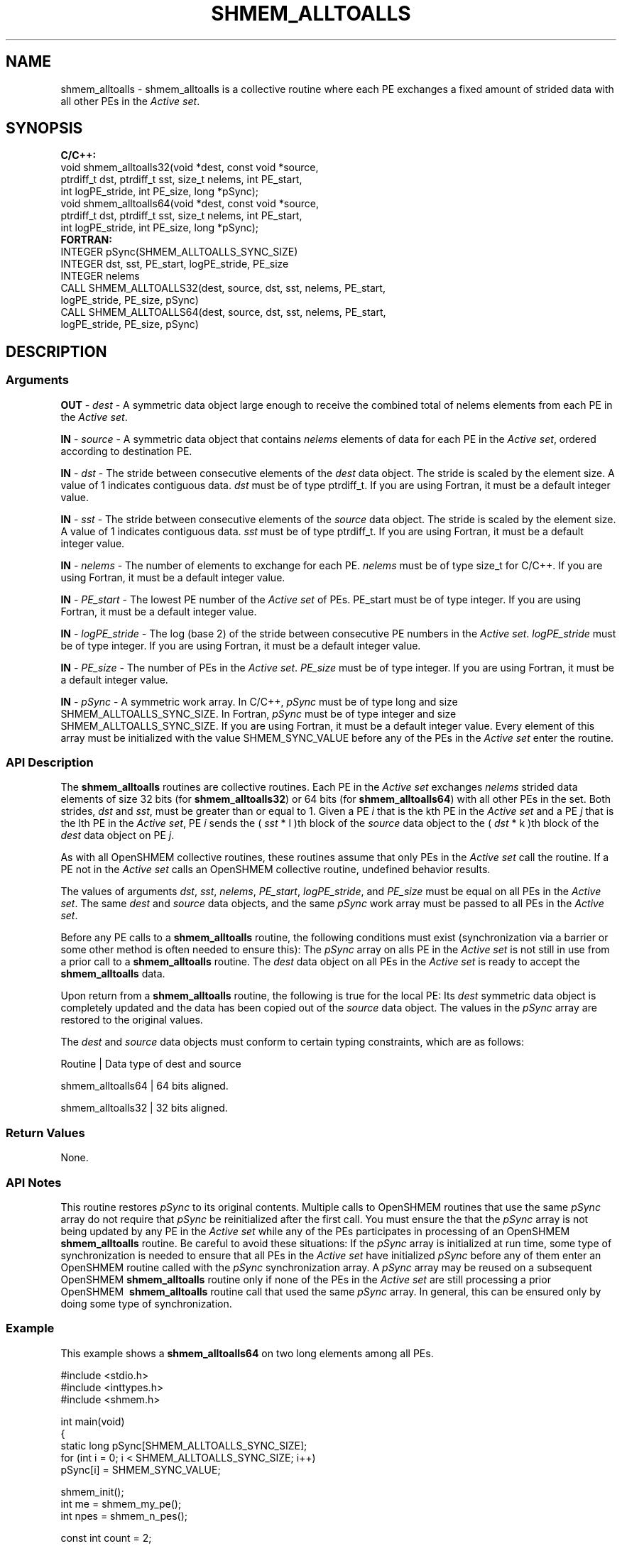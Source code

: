 .TH SHMEM_ALLTOALLS 1 2017-06-06 "Intel Corp." "OpenSHEMEM Library Documentation"
.SH NAME
shmem_alltoalls \-  shmem\_alltoalls is a collective routine where each 
PE
exchanges a fixed amount of strided data with all other PEs in the
.IR "Active set" .
.SH SYNOPSIS
.nf
.B C/C++: 
void shmem_alltoalls32(void *dest, const void *source, 
      ptrdiff_t dst, ptrdiff_t sst, size_t nelems, int PE_start, 
      int logPE_stride, int PE_size, long *pSync);
void shmem_alltoalls64(void *dest, const void *source, 
      ptrdiff_t dst, ptrdiff_t sst, size_t nelems, int PE_start, 
      int logPE_stride, int PE_size, long *pSync);
.B FORTRAN: 
INTEGER pSync(SHMEM_ALLTOALLS_SYNC_SIZE)
INTEGER dst, sst, PE_start, logPE_stride, PE_size
INTEGER nelems 
CALL SHMEM_ALLTOALLS32(dest, source, dst, sst, nelems, PE_start, 
      logPE_stride, PE_size, pSync)
CALL SHMEM_ALLTOALLS64(dest, source, dst, sst, nelems, PE_start, 
      logPE_stride, PE_size, pSync)
.fi
.SH DESCRIPTION
.SS Arguments

.BR "OUT " - 
.I dest
- A symmetric data object large enough to receive  the combined total of 
nelems
elements from each 
PE
in the
.IR "Active set" .

.BR "IN " - 
.I 
source
- A symmetric data object that contains 
.I nelems
elements of data for each 
PE
in the
.IR "Active set", 
ordered according to destination 
PE.

.BR "IN " - 
.I dst
- The stride between consecutive elements of the 
.I dest
data object.  The stride is scaled by the element size. A value of 1
indicates contiguous data.  
.I dst
must be of type ptrdiff\_t. If you are using Fortran, it must be a default integer value.

.BR "IN " - 
.I sst
- The  stride between consecutive elements of the 
.I source
data object.  The stride is scaled by the element size. A value of 1
indicates contiguous data.  
.I sst
must be of type ptrdiff\_t. If you are using Fortran, it must be a default integer value.

.BR "IN " - 
.I nelems
- The number of elements to exchange for each 
PE. 
.I nelems
must be of type size\_t for C/C++.  If you are using Fortran, it must be a default integer value.

.BR "IN " - 
.I PE\_start
- The lowest 
PE
number of the
.I Active set
of PEs.  
PE\_start
must be of type integer.  If you are using Fortran, it must be a default integer value.

.BR "IN " - 
.I logPE\_stride
- The log (base 2) of the stride between consecutive 
PE
numbers in the
.IR "Active set" .  
.I logPE\_stride
must be of type integer.  If you are using Fortran, it must be a default integer value.

.BR "IN " - 
.I PE\_size
- The number of PEs in the
.IR "Active set" . 
.I PE\_size
must be of type integer.  If you are using Fortran, it must be a default integer value.

.BR "IN " - 
.I pSync
- A symmetric work array. In C/C++, 
.I pSync
must be of type long and size 
SHMEM\_ALLTOALLS\_SYNC\_SIZE. In Fortran, 
.I pSync
must be of type integer and size 
SHMEM\_ALLTOALLS\_SYNC\_SIZE.  If you are using Fortran, it must be a default integer value. Every element of this array must be initialized with the value 
SHMEM\_SYNC\_VALUE
before any of the PEs in the
.I Active set
enter the routine.
.SS API Description
The 
.B shmem\_alltoalls
routines are collective routines. Each 
PE
in the
.I Active set
exchanges 
.I nelems
strided data elements of size 32 bits (for 
.BR "shmem\_alltoalls32" )
or 64 bits (for 
.BR "shmem\_alltoalls64" )
with all other PEs in the set. Both strides, 
.I dst
and 
.IR "sst" , 
must be greater than or equal to 
1. Given a 
PE
.I i
that is the kth PE in the 
.I Active set 
and a PE
.I j
that is the lth 
PE
in the 
.IR "Active set" , 
PE
.I i
sends the (
.I sst
* l )th block of the 
.I source
data object to the (
.I dst
* k )th block of the 
.I dest
data object on 
PE
.IR "j" .

As with all OpenSHMEM collective routines, these routines assume that only PEs in the
.I Active set
call the routine.  If a 
PE
not in the
.I Active set
calls an OpenSHMEM collective routine, undefined behavior results. 

The values of arguments 
.IR "dst" ,
.IR "sst" ,
.IR "nelems" ,
.IR "PE\_start" ,
.IR "logPE\_stride" ,
and 
.I "PE\_size"
must be equal on all PEs in the
.IR "Active set" . 
The same 
.I dest
and 
.I source
data objects, and the same 
.I pSync
work array must be passed to all PEs in the
.IR "Active set" . 

Before any 
PE
calls to a 
.B shmem\_alltoalls
routine, the following conditions must exist (synchronization via a barrier or some other method is often needed to ensure this): The 
.I pSync
array on alls PE in the
.I Active set
is not still in use from a prior call to a 
.B shmem\_alltoalls
routine. The 
.I dest
data object on all PEs in the
.I Active set
is ready to accept the 
.B shmem\_alltoalls
data. 

Upon return from a 
.B shmem\_alltoalls
routine, the following is true for the local PE: Its 
.I dest
symmetric data object is completely updated and the data has been copied out of the 
.I source
data object. The values in the 
.I pSync
array are restored to the original values.

The  
.I dest
and 
.I source
data objects must conform to certain typing constraints, which are as follows:

Routine           | Data type of dest and source

shmem\_alltoalls64 | 64 bits aligned.

shmem\_alltoalls32 | 32 bits aligned.
.SS Return Values
None.
.SS API Notes
This routine restores 
.I pSync
to its original contents.  Multiple calls to OpenSHMEM\ routines that use the same 
.I pSync
array do not require that 
.I pSync
be reinitialized after the first call. You must ensure the that the 
.I pSync
array is not being updated by any 
PE
in the
.I Active set
while any of the PEs participates in processing of an OpenSHMEM 
.B shmem\_alltoalls
routine. Be careful to avoid these situations: If the 
.I pSync
array is initialized at run time, some type of synchronization is needed to ensure that all PEs in the
.I Active set
have initialized 
.I pSync
before any of them enter an OpenSHMEM routine called with the 
.I pSync
synchronization array.  A 
.I pSync
array may be reused on a subsequent OpenSHMEM
.B shmem\_alltoalls
routine only if none of the PEs in the
.I Active set
are still processing a prior OpenSHMEM\ 
.B shmem\_alltoalls
routine call that used the same 
.I pSync
array.  In general, this can be ensured only by doing some type of synchronization.  
.SS Example

This example shows a 
.B shmem\_alltoalls64
on two long elements among all PEs.

./
.nf
#include <stdio.h>
#include <inttypes.h>
#include <shmem.h>

int main(void)
{
  static long pSync[SHMEM_ALLTOALLS_SYNC_SIZE];
  for (int i = 0; i < SHMEM_ALLTOALLS_SYNC_SIZE; i++)
     pSync[i] = SHMEM_SYNC_VALUE;

  shmem_init();
  int me = shmem_my_pe();
  int npes = shmem_n_pes();

  const int count = 2;
  const ptrdiff_t dst = 2;
  const ptrdiff_t sst = 3;
  int64_t* dest = 
        (int64_t*) shmem_malloc(count * dst * npes * sizeof(int64_t));
  int64_t* source = 
        (int64_t*) shmem_malloc(count * sst * npes * sizeof(int64_t));

  /* assign source values */
  for (int pe = 0; pe < npes; pe++) {
     for (int i = 0; i < count; i++) {
        source[sst * ((pe * count) + i)] = me + pe;
        dest[dst * ((pe * count) + i)] = 9999;
     }
  }
  /* wait for all PEs to update source/dest */
  shmem_barrier_all();

  /* alltoalls on all PES */
  shmem_alltoalls64(dest, source, dst, sst, count, 0, 0, npes, pSync);

  /* verify results */
  for (int pe = 0; pe < npes; pe++) {
     for (int i = 0; i < count; i++) {
        int j = dst * ((pe * count) + i);
        if (dest[j] != pe + me) {
           printf("[%d] ERROR: dest[%d]=%" PRId64 ", should be %d\\n",
              me, j, dest[j], pe + me);
         }
      }
  }
      
  shmem_free(dest);
  shmem_free(source);
  shmem_finalize();
  return 0;
}

.fi



